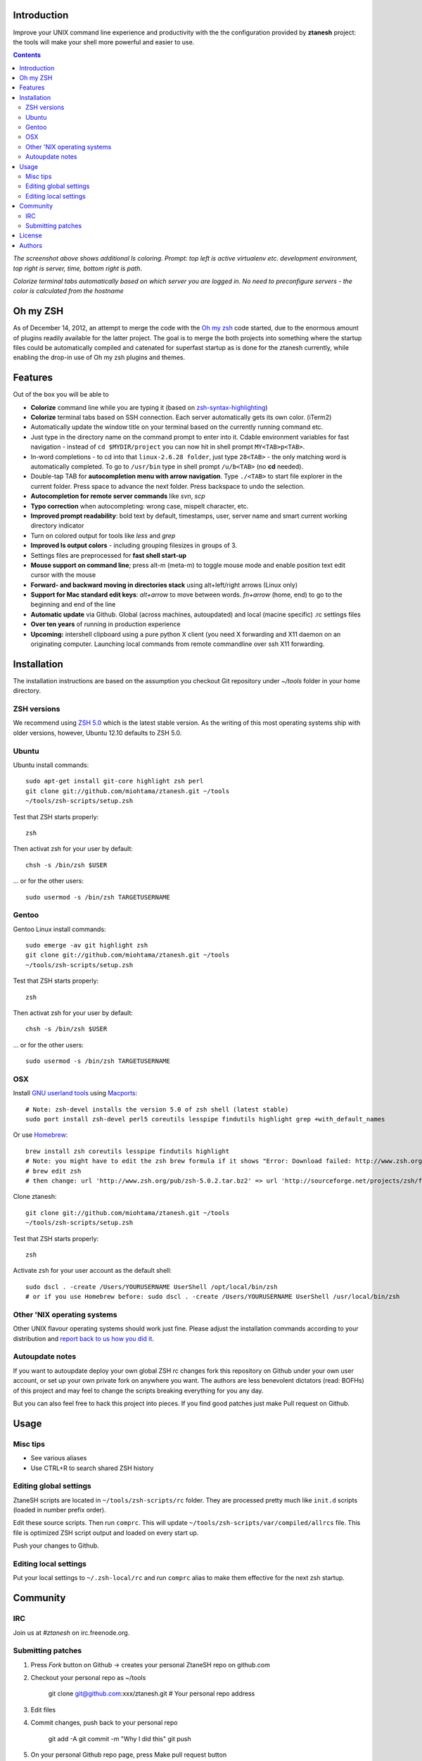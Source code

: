 Introduction
----------------------

Improve your UNIX command line experience and productivity with the
the configuration provided by **ztanesh** project: the tools
will make your shell more powerful and easier to use.

.. contents ::

.. image:: https://github.com/downloads/miohtama/ztanesh/Screen%20shot%202012-05-07%20at%207.52.12%20PM.png

*The screenshot above shows additional ls coloring. Prompt: top left is active virtualenv etc. development environment, top right is server, time, bottom right is path*.

.. image:: https://github.com/downloads/miohtama/ztanesh/Screen%20Shot%202012-05-22%20at%2011.01.46%20PM.png

*Colorize terminal tabs automatically based on which server you are logged in. No need to preconfigure servers - the color is calculated from the hostname*


Oh my ZSH
----------------------

As of December 14, 2012, an attempt to merge the code with the `Oh my zsh <https://github.com/robbyrussell/oh-my-zsh>`_ code started, due to the
enormous amount of plugins readily available for the latter project. The goal is to merge the both projects into something where the startup
files could be automatically compiled and catenated for superfast startup as is done for the ztanesh currently, while enabling the drop-in
use of Oh my zsh plugins and themes.

Features
------------

Out of the box you will be able to

* **Colorize** command line while you are typing it (based on `zsh-syntax-highlighting <https://github.com/zsh-users/zsh-syntax-highlighting/>`_)

* **Colorize** terminal tabs based on SSH connection. Each server automatically gets its own color. (iTerm2)

* Automatically update the window title on your terminal based on the currently running command etc.

* Just type in the directory name on the command prompt to enter into it. Cdable environment variables for fast navigation -
  instead of ``cd $MYDIR/project`` you can now hit in shell prompt ``MY<TAB>p<TAB>``.

* In-word completions - to cd into that ``linux-2.6.28 folder``, just type ``28<TAB>`` - the only matching word is automatically completed.
  To go to ``/usr/bin`` type in shell prompt ``/u/b<TAB>`` (no **cd** needed).

* Double-tap TAB for **autocompletion menu with arrow navigation**. Type ``./<TAB>`` to
  start file explorer in the current folder. Press space to advance the next folder.
  Press backspace to undo the selection.

* **Autocompletion for remote server commands** like *svn*, *scp*

* **Typo correction** when autocompleting: wrong case, mispelt character, etc.

* **Improved prompt readability**: bold text by default, timestamps, user, server name and smart current working directory indicator

* Turn on colored output for tools like *less* and *grep*

* **Improved ls output colors** - including grouping filesizes in groups of 3.

* Settings files are preprocessed for **fast shell start-up**

* **Mouse support on command line**; press alt-m (meta-m) to toggle mouse mode and
  enable position text edit cursor with the mouse

* **Forward- and backward moving in directories stack** using alt+left/right arrows (Linux only)

* **Support for Mac standard edit keys**: *alt+arrow* to move between words. *fn+arrow* (home, end)
  to go to the beginning and end of the line

* **Automatic update** via Github. Global (across machines, autoupdated) and local (macine specific) .rc settings files

* **Over ten years** of running in production experience

* **Upcoming:** intershell clipboard using a pure python X client (you need X forwarding and X11 daemon
  on an originating computer. Launching local commands from remote commandline over ssh X11 forwarding.

Installation
----------------

The installation instructions are based on the assumption you checkout Git repository under `~/tools` folder
in your home directory.

ZSH versions
++++++++++++++++

We recommend using `ZSH 5.0 <http://sourceforge.net/projects/zsh/files/>`_ which is the latest stable version.
As the writing of this most operating systems ship with older versions, however, Ubuntu 12.10 defaults to ZSH 5.0.

Ubuntu
++++++

Ubuntu install commands::

    sudo apt-get install git-core highlight zsh perl
    git clone git://github.com/miohtama/ztanesh.git ~/tools
    ~/tools/zsh-scripts/setup.zsh

Test that ZSH starts properly::

    zsh

Then activat zsh for your user by default::

  chsh -s /bin/zsh $USER

... or for the other users::

    sudo usermod -s /bin/zsh TARGETUSERNAME

Gentoo
+++++++

Gentoo Linux install commands::

    sudo emerge -av git highlight zsh
    git clone git://github.com/miohtama/ztanesh.git ~/tools
    ~/tools/zsh-scripts/setup.zsh

Test that ZSH starts properly::

    zsh

Then activat zsh for your user by default::

  chsh -s /bin/zsh $USER

... or for the other users::

    sudo usermod -s /bin/zsh TARGETUSERNAME


OSX
+++++++++++++++++++++++

Install `GNU userland tools <http://opensourcehacker.com/2012/04/27/python-and-javascript-developer-setup-hints-for-osx-lion/>`_ using
`Macports <http://macports.org>`_::

    # Note: zsh-devel installs the version 5.0 of zsh shell (latest stable)
    sudo port install zsh-devel perl5 coreutils lesspipe findutils highlight grep +with_default_names

Or use `Homebrew <http://mxcl.github.com/homebrew/>`_::

    brew install zsh coreutils lesspipe findutils highlight
    # Note: you might have to edit the zsh brew formula if it shows "Error: Download failed: http://www.zsh.org/pub/zsh-5.0.0.tar.bz2"
    # brew edit zsh
    # then change: url 'http://www.zsh.org/pub/zsh-5.0.2.tar.bz2' => url 'http://sourceforge.net/projects/zsh/files/zsh/5.0.0/zsh-5.0.0.tar.bz2'

Clone ztanesh::

    git clone git://github.com/miohtama/ztanesh.git ~/tools
    ~/tools/zsh-scripts/setup.zsh

Test that ZSH starts properly::

    zsh

Activate zsh for your user account as the default shell::

    sudo dscl . -create /Users/YOURUSERNAME UserShell /opt/local/bin/zsh
    # or if you use Homebrew before: sudo dscl . -create /Users/YOURUSERNAME UserShell /usr/local/bin/zsh

Other 'NIX operating systems
++++++++++++++++++++++++++++++

Other UNIX flavour operating systems should work just fine. Please adjust the installation
commands according to your distribution and `report back to us how you did it <https://github.com/miohtama/ztanesh/issues>`_.

Autoupdate notes
++++++++++++++++++

If you want to autoupdate deploy your own global ZSH rc changes fork this repository on Github under your own user account, or
set up your own private fork on anywhere you want. The authors are less benevolent dictators
(read: BOFHs) of this project and may feel to change the scripts breaking everything for you any day.

But you can also feel free to hack this project into pieces. If you find good patches
just make Pull request on Github.

Usage
-------------

Misc tips
+++++++++++++++++++++++

* See various aliases

* Use CTRL+R to search shared ZSH history

Editing global settings
+++++++++++++++++++++++

ZtaneSH scripts are located in ``~/tools/zsh-scripts/rc`` folder. They are
processed pretty much like ``init.d`` scripts (loaded in number prefix order).

Edit these source scripts.
Then run ``comprc``. This will update ``~/tools/zsh-scripts/var/compiled/allrcs`` file.
This file is optimized ZSH script output and loaded on every start up.

Push your changes to Github.

Editing local settings
+++++++++++++++++++++++++

Put your local settings to ``~/.zsh-local/rc``
and run ``comprc`` alias to make them effective for the next zsh startup.

Community
-----------

IRC
++++

Join us at *#ztanesh* on irc.freenode.org.

Submitting patches
++++++++++++++++++++

1) Press *Fork* button on Github -> creates your personal ZtaneSH repo on github.com

2) Checkout your personal repo as ~/tools

       git clone git@github.com:xxx/ztanesh.git # Your personal repo address

3) Edit files

4) Commit changes, push back to your personal repo

       git add -A
       git commit -m "Why I did this"
       git push

5) On your personal Github repo page, press Make pull request button

License
----------

`GPL3+ <http://www.gnu.org/licenses/gpl-3.0.html>`_.

Authors
---------

* Antti "ztane" Haapala

* Cleaned up for public release by `Mikko Ohtamaa <http://opensourcehacker.com>`_

* mouse.zsh: Stephane Chazelas

* Gentoo: Alberto Zuin


